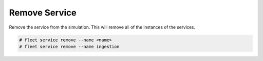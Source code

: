 .. _Scenario-Remove-Service:

Remove Service
==============
Remove the service from the simulation. This will remove all of the instances of the services.

.. image:: Remove-Service.png


.. code-block:: none

    # fleet service remove --name <name>
    # fleet service remove --name ingestion

